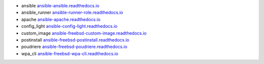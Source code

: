 * ansible `ansible-ansible.readthedocs.io`_
* ansible_runner `ansible-runner-role.readthedocs.io`_
* apache `ansible-apache.readthedocs.io`_
* config_light `ansible-config-light.readthedocs.io`_
* custom_image `ansible-freebsd-custom-image.readthedocs.io`_
* postinstall `ansible-freebsd-postinstall.readthedocs.io`_
* poudriere `ansible-freebsd-poudriere.readthedocs.io`_
* wpa_cli `ansible-freebsd-wpa-cli.readthedocs.io`_

.. _ansible-ansible.readthedocs.io: https://ansible-ansible.readthedocs.io/en/latest/
.. _ansible-runner-role.readthedocs.io: https://ansible-runner-role.readthedocs.io/en/latest/
.. _ansible-apache.readthedocs.io: https://ansible-apache.readthedocs.io/en/latest/
.. _ansible-config-light.readthedocs.io: https://ansible-config-light.readthedocs.io/en/latest/
.. _ansible-freebsd-custom-image.readthedocs.io: https://ansible-freebsd-custom-image.readthedocs.io/en/latest/
.. _ansible-freebsd-postinstall.readthedocs.io: https://ansible-freebsd-postinstall.readthedocs.io/en/latest/
.. _ansible-freebsd-poudriere.readthedocs.io: https://ansible-freebsd-poudriere.readthedocs.io/en/latest/
.. _ansible-freebsd-wpa-cli.readthedocs.io: https://ansible-freebsd-wpa-cli.readthedocs.io/en/latest/
